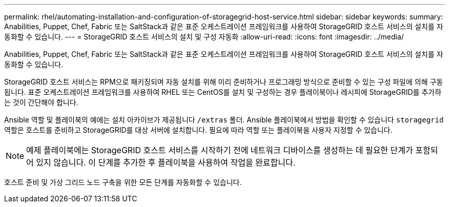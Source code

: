 ---
permalink: rhel/automating-installation-and-configuration-of-storagegrid-host-service.html 
sidebar: sidebar 
keywords:  
summary: Anabilities, Puppet, Chef, Fabric 또는 SaltStack과 같은 표준 오케스트레이션 프레임워크를 사용하여 StorageGRID 호스트 서비스의 설치를 자동화할 수 있습니다. 
---
= StorageGRID 호스트 서비스의 설치 및 구성 자동화
:allow-uri-read: 
:icons: font
:imagesdir: ../media/


[role="lead"]
Anabilities, Puppet, Chef, Fabric 또는 SaltStack과 같은 표준 오케스트레이션 프레임워크를 사용하여 StorageGRID 호스트 서비스의 설치를 자동화할 수 있습니다.

StorageGRID 호스트 서비스는 RPM으로 패키징되며 자동 설치를 위해 미리 준비하거나 프로그래밍 방식으로 준비할 수 있는 구성 파일에 의해 구동됩니다. 표준 오케스트레이션 프레임워크를 사용하여 RHEL 또는 CentOS를 설치 및 구성하는 경우 플레이북이나 레시피에 StorageGRID를 추가하는 것이 간단해야 합니다.

Ansible 역할 및 플레이북의 예에는 설치 아카이브가 제공됩니다 `/extras` 폴더. Ansible 플레이북에서 방법을 확인할 수 있습니다 `storagegrid` 역할은 호스트를 준비하고 StorageGRID를 대상 서버에 설치합니다. 필요에 따라 역할 또는 플레이북을 사용자 지정할 수 있습니다.


NOTE: 예제 플레이북에는 StorageGRID 호스트 서비스를 시작하기 전에 네트워크 디바이스를 생성하는 데 필요한 단계가 포함되어 있지 않습니다. 이 단계를 추가한 후 플레이북을 사용하여 작업을 완료합니다.

호스트 준비 및 가상 그리드 노드 구축을 위한 모든 단계를 자동화할 수 있습니다.
